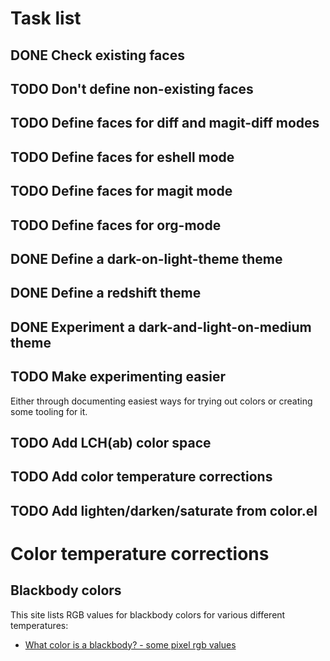 * Task list

** DONE Check existing faces
** TODO Don't define non-existing faces
** TODO Define faces for diff and magit-diff modes
** TODO Define faces for eshell mode
** TODO Define faces for magit mode
** TODO Define faces for org-mode
** DONE Define a dark-on-light-theme theme
** DONE Define a redshift theme
** DONE Experiment a dark-and-light-on-medium theme
** TODO Make experimenting easier
   Either through documenting easiest ways for trying out colors or creating
   some tooling for it.
** TODO Add LCH(ab) color space
** TODO Add color temperature corrections
** TODO Add lighten/darken/saturate from color.el

* Color temperature corrections

** Blackbody colors

   This site lists RGB values for blackbody colors for various different
   temperatures:

   - [[http://www.vendian.org/mncharity/dir3/blackbody/][What color is a blackbody? - some pixel rgb values]]
